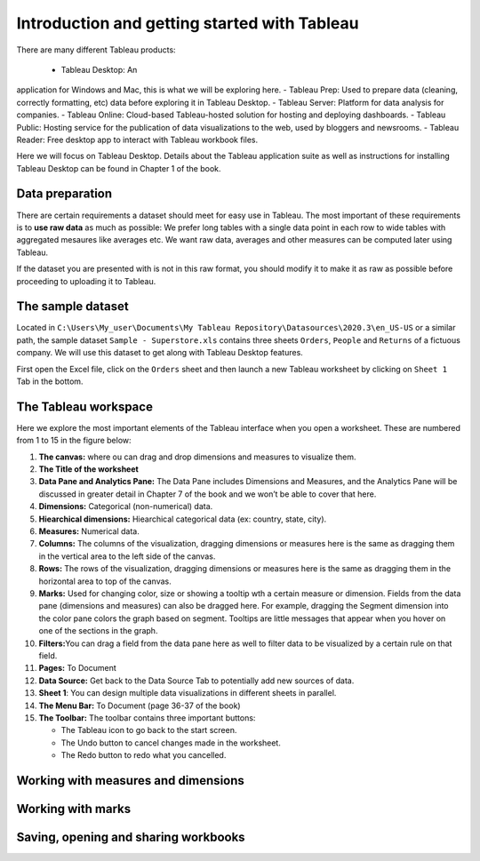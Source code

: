 Introduction and getting started with Tableau
=============================================

There are many different Tableau products:

 - Tableau Desktop: An
application for Windows and Mac, this is what we will be exploring here.
- Tableau Prep: Used to prepare data (cleaning, correctly formatting,
etc) data before exploring it in Tableau Desktop. 
- Tableau Server: Platform for data analysis for companies. 
- Tableau Online: Cloud-based Tableau-hosted solution for hosting and deploying dashboards. 
- Tableau Public: Hosting service for the publication of data visualizations to the web, used by bloggers and newsrooms. 
- Tableau Reader: Free desktop
app to interact with Tableau workbook files.

Here we will focus on Tableau Desktop. Details about the Tableau
application suite as well as instructions for installing Tableau Desktop
can be found in Chapter 1 of the book.

Data preparation
----------------

There are certain requirements a dataset should meet for easy use in
Tableau. The most important of these requirements is to **use raw data**
as much as possible: We prefer long tables with a single data point in
each row to wide tables with aggregated mesaures like averages etc. We
want raw data, averages and other measures can be computed later using
Tableau.

If the dataset you are presented with is not in this raw format, you
should modify it to make it as raw as possible before proceeding to
uploading it to Tableau.

The sample dataset
------------------

Located in
``C:\Users\My_user\Documents\My Tableau Repository\Datasources\2020.3\en_US-US``
or a similar path, the sample dataset ``Sample - Superstore.xls``
contains three sheets ``Orders``, ``People`` and ``Returns`` of a
fictuous company. We will use this dataset to get along with Tableau
Desktop features.

First open the Excel file, click on the ``Orders`` sheet and then launch
a new Tableau worksheet by clicking on ``Sheet 1`` Tab in the bottom.

The Tableau workspace
---------------------

Here we explore the most important elements of the Tableau interface
when you open a worksheet. These are numbered from 1 to 15 in the figure below:

.. image:: Tableau_worksheet_numbers.png
      :width: 600

1.  **The canvas:** where ou can drag and drop dimensions and measures
    to visualize them.
2.  **The Title of the worksheet**
3.  **Data Pane and Analytics Pane:** The Data Pane includes Dimensions
    and Measures, and the Analytics Pane will be discussed in greater
    detail in Chapter 7 of the book and we won’t be able to cover that
    here.
4.  **Dimensions:** Categorical (non-numerical) data.
5.  **Hiearchical dimensions:** Hiearchical categorical data (ex:
    country, state, city).
6.  **Measures:** Numerical data.
7.  **Columns:** The columns of the visualization, dragging dimensions
    or measures here is the same as dragging them in the vertical area
    to the left side of the canvas.
8.  **Rows:** The rows of the visualization, dragging dimensions or
    measures here is the same as dragging them in the horizontal area to
    top of the canvas.
9.  **Marks:** Used for changing color, size or showing a tooltip wth a
    certain measure or dimension. Fields from the data pane (dimensions
    and measures) can also be dragged here. For example, dragging the
    Segment dimension into the color pane colors the graph based on
    segment. Tooltips are little messages that appear when you hover on
    one of the sections in the graph.
10. **Filters:**\ You can drag a field from the data pane here as well
    to filter data to be visualized by a certain rule on that field.
11. **Pages:** To Document
12. **Data Source:** Get back to the Data Source Tab to potentially add
    new sources of data.
13. **Sheet 1**: You can design multiple data visualizations in
    different sheets in parallel.
14. **The Menu Bar:** To Document (page 36-37 of the book)
15. **The Toolbar:** The toolbar contains three important buttons:

    -  The Tableau icon to go back to the start screen.
    -  The Undo button to cancel changes made in the worksheet.
    -  The Redo button to redo what you cancelled.

Working with measures and dimensions
------------------------------------

Working with marks
------------------

Saving, opening and sharing workbooks
-------------------------------------
